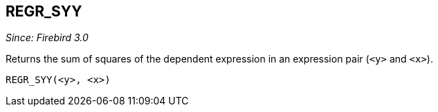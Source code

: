 == REGR_SYY

_Since: Firebird 3.0_

Returns the sum of squares of the dependent expression in an expression pair (`<y>` and `<x>`).

    REGR_SYY(<y>, <x>)
